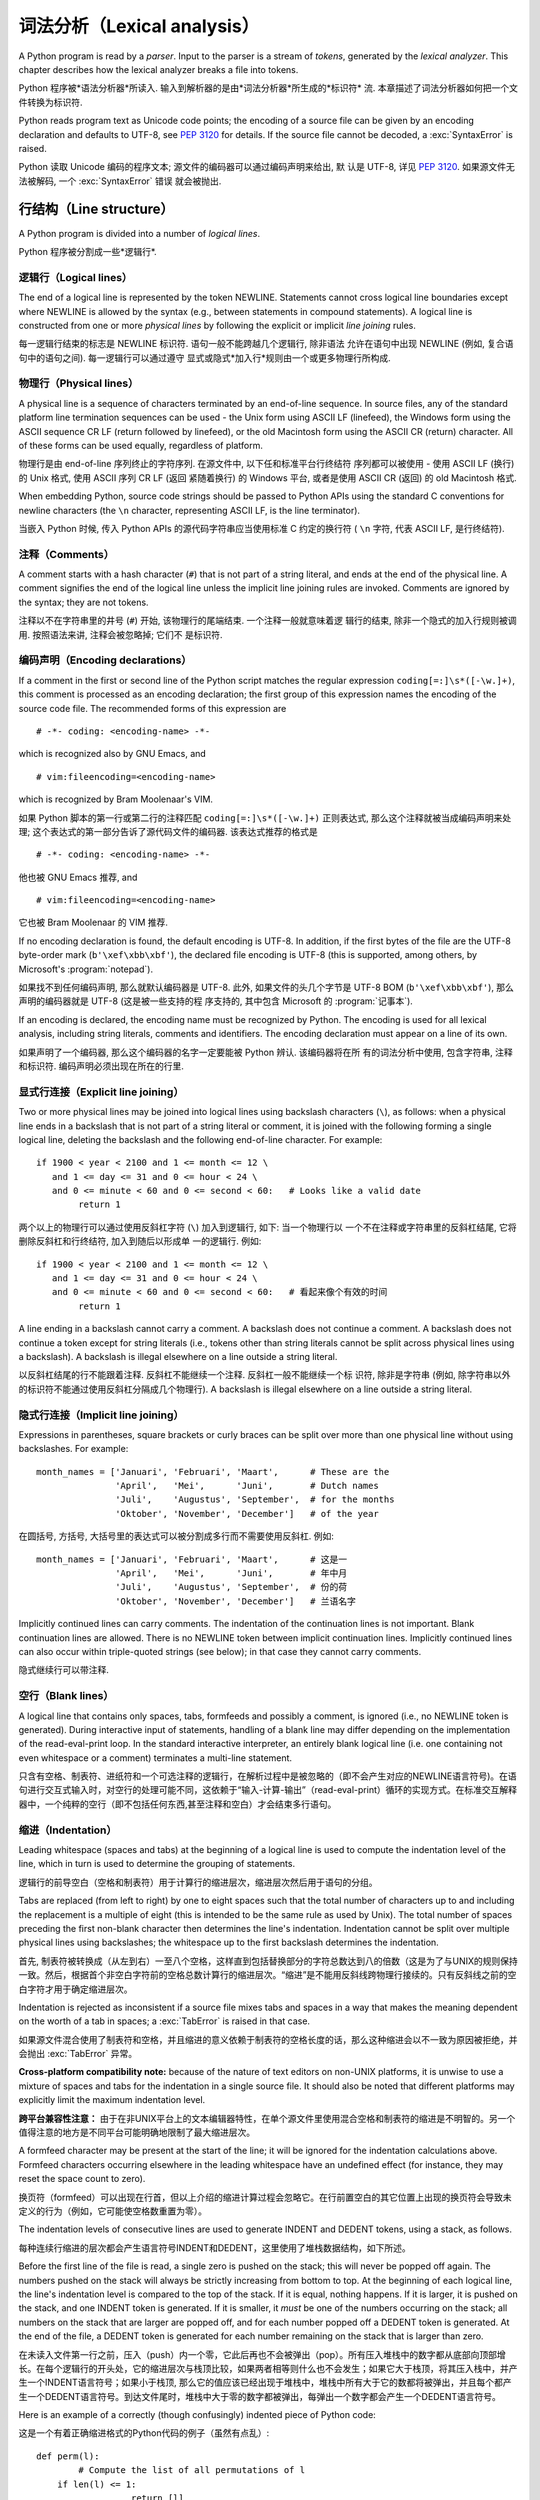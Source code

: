 ﻿
.. _lexical:

**********************************
词法分析（Lexical analysis）
**********************************

.. index:: lexical analysis, parser, token

A Python program is read by a *parser*.  Input to the parser is a stream of
*tokens*, generated by the *lexical analyzer*.  This chapter describes how the
lexical analyzer breaks a file into tokens.

Python 程序被*语法分析器*所读入.  输入到解析器的是由*词法分析器*所生成的*标识符*
流.  本章描述了词法分析器如何把一个文件转换为标识符.

Python reads program text as Unicode code points; the encoding of a source file
can be given by an encoding declaration and defaults to UTF-8, see :pep:`3120`
for details.  If the source file cannot be decoded, a :exc:`SyntaxError` is
raised.

Python 读取 Unicode 编码的程序文本; 源文件的编码器可以通过编码声明来给出, 默
认是 UTF-8, 详见 :pep:`3120`.  如果源文件无法被解码, 一个 :exc:`SyntaxError` 错误
就会被抛出.


.. _line-structure:

行结构（Line structure）
=========================

.. index:: line structure

A Python program is divided into a number of *logical lines*.

Python 程序被分割成一些*逻辑行*.


.. _logical-lines:

逻辑行（Logical lines）
-------------------------

.. index:: logical line, physical line, line joining, NEWLINE token

The end of a logical line is represented by the token NEWLINE.  Statements
cannot cross logical line boundaries except where NEWLINE is allowed by the
syntax (e.g., between statements in compound statements). A logical line is
constructed from one or more *physical lines* by following the explicit or
implicit *line joining* rules.

每一逻辑行结束的标志是 NEWLINE 标识符.  语句一般不能跨越几个逻辑行, 除非语法
允许在语句中出现 NEWLINE (例如, 复合语句中的语句之间). 每一逻辑行可以通过遵守
显式或隐式*加入行*规则由一个或更多物理行所构成.


.. _physical-lines:

物理行（Physical lines）
--------------------------

A physical line is a sequence of characters terminated by an end-of-line
sequence.  In source files, any of the standard platform line termination
sequences can be used - the Unix form using ASCII LF (linefeed), the Windows
form using the ASCII sequence CR LF (return followed by linefeed), or the old
Macintosh form using the ASCII CR (return) character.  All of these forms can be
used equally, regardless of platform.

物理行是由 end-of-line 序列终止的字符序列.  在源文件中, 以下任和标准平台行终结符
序列都可以被使用 - 使用 ASCII LF (换行) 的 Unix 格式, 使用 ASCII 序列 CR LF (返回
紧随着换行) 的 Windows 平台, 或者是使用 ASCII CR (返回) 的 old Macintosh 格式.

When embedding Python, source code strings should be passed to Python APIs using
the standard C conventions for newline characters (the ``\n`` character,
representing ASCII LF, is the line terminator).

当嵌入 Python 时候, 传入 Python APIs 的源代码字符串应当使用标准 C 约定的换行符 (
``\n`` 字符, 代表 ASCII LF, 是行终结符). 


.. _comments:

注释（Comments）
------------------

.. index:: comment, hash character

A comment starts with a hash character (``#``) that is not part of a string
literal, and ends at the end of the physical line.  A comment signifies the end
of the logical line unless the implicit line joining rules are invoked. Comments
are ignored by the syntax; they are not tokens.

注释以不在字符串里的井号 (``#``) 开始, 该物理行的尾端结束. 一个注释一般就意味着逻
辑行的结束, 除非一个隐式的加入行规则被调用. 按照语法来讲, 注释会被忽略掉; 它们不
是标识符.


.. _encodings:

编码声明（Encoding declarations）
-----------------------------------

.. index:: source character set, encodings

If a comment in the first or second line of the Python script matches the
regular expression ``coding[=:]\s*([-\w.]+)``, this comment is processed as an
encoding declaration; the first group of this expression names the encoding of
the source code file. The recommended forms of this expression are ::

   # -*- coding: <encoding-name> -*-

which is recognized also by GNU Emacs, and ::

   # vim:fileencoding=<encoding-name>

which is recognized by Bram Moolenaar's VIM.

如果 Python 脚本的第一行或第二行的注释匹配 ``coding[=:]\s*([-\w.]+)`` 正则表达式, 
那么这个注释就被当成编码声明来处理; 这个表达式的第一部分告诉了源代码文件的编码器. 
该表达式推荐的格式是 ::

   # -*- coding: <encoding-name> -*-

他也被 GNU Emacs 推荐, and ::

   # vim:fileencoding=<encoding-name>

它也被 Bram Moolenaar 的 VIM 推荐.

If no encoding declaration is found, the default encoding is UTF-8.  In
addition, if the first bytes of the file are the UTF-8 byte-order mark
(``b'\xef\xbb\xbf'``), the declared file encoding is UTF-8 (this is supported,
among others, by Microsoft's :program:`notepad`).

如果找不到任何编码声明, 那么就默认编码器是 UTF-8.  此外, 如果文件的头几个字节是 
UTF-8 BOM (``b'\xef\xbb\xbf'``), 那么声明的编码器就是 UTF-8 (这是被一些支持的程
序支持的, 其中包含 Microsoft 的 :program:`记事本`).

If an encoding is declared, the encoding name must be recognized by Python. The
encoding is used for all lexical analysis, including string literals, comments
and identifiers. The encoding declaration must appear on a line of its own.

如果声明了一个编码器, 那么这个编码器的名字一定要能被 Python 辨认. 该编码器将在所
有的词法分析中使用, 包含字符串, 注释和标识符. 编码声明必须出现在所在的行里.

.. XXX there should be a list of supported encodings.


.. _explicit-joining:

显式行连接（Explicit line joining）
---------------------------------------------------------

.. index:: physical line, line joining, line continuation, backslash character

Two or more physical lines may be joined into logical lines using backslash
characters (``\``), as follows: when a physical line ends in a backslash that is
not part of a string literal or comment, it is joined with the following forming
a single logical line, deleting the backslash and the following end-of-line
character.  For example::

   if 1900 < year < 2100 and 1 <= month <= 12 \
      and 1 <= day <= 31 and 0 <= hour < 24 \
      and 0 <= minute < 60 and 0 <= second < 60:   # Looks like a valid date
           return 1

两个以上的物理行可以通过使用反斜杠字符 (``\``) 加入到逻辑行, 如下: 当一个物理行以
一个不在注释或字符串里的反斜杠结尾, 它将删除反斜杠和行终结符, 加入到随后以形成单
一的逻辑行.  例如::

   if 1900 < year < 2100 and 1 <= month <= 12 \
      and 1 <= day <= 31 and 0 <= hour < 24 \
      and 0 <= minute < 60 and 0 <= second < 60:   # 看起来像个有效的时间
           return 1
		   
A line ending in a backslash cannot carry a comment.  A backslash does not
continue a comment.  A backslash does not continue a token except for string
literals (i.e., tokens other than string literals cannot be split across
physical lines using a backslash).  A backslash is illegal elsewhere on a line
outside a string literal.

以反斜杠结尾的行不能跟着注释.  反斜杠不能继续一个注释.  反斜杠一般不能继续一个标
识符, 除非是字符串 (例如, 除字符串以外的标识符不能通过使用反斜杠分隔成几个物理行). 
A backslash is illegal elsewhere on a line outside a string literal.


.. _implicit-joining:

隐式行连接（Implicit line joining）
--------------------------------------------------------

Expressions in parentheses, square brackets or curly braces can be split over
more than one physical line without using backslashes. For example::

   month_names = ['Januari', 'Februari', 'Maart',      # These are the
                  'April',   'Mei',      'Juni',       # Dutch names
                  'Juli',    'Augustus', 'September',  # for the months
                  'Oktober', 'November', 'December']   # of the year

在圆括号, 方括号, 大括号里的表达式可以被分割成多行而不需要使用反斜杠. 例如::

   month_names = ['Januari', 'Februari', 'Maart',      # 这是一
                  'April',   'Mei',      'Juni',       # 年中月
                  'Juli',    'Augustus', 'September',  # 份的荷
                  'Oktober', 'November', 'December']   # 兰语名字
				  
Implicitly continued lines can carry comments.  The indentation of the
continuation lines is not important.  Blank continuation lines are allowed.
There is no NEWLINE token between implicit continuation lines.  Implicitly
continued lines can also occur within triple-quoted strings (see below); in that
case they cannot carry comments.

隐式继续行可以带注释.  


.. _blank-lines:

空行（Blank lines）
----------------------------------

.. index:: single: blank line

A logical line that contains only spaces, tabs, formfeeds and possibly a
comment, is ignored (i.e., no NEWLINE token is generated).  During interactive
input of statements, handling of a blank line may differ depending on the
implementation of the read-eval-print loop.  In the standard interactive
interpreter, an entirely blank logical line (i.e. one containing not even
whitespace or a comment) terminates a multi-line statement.

只含有空格、制表符、进纸符和一个可选注释的逻辑行，在解析过程中是被忽略的（即不会产生对应的NEWLINE语言符号)。在语句进行交互式输入时，对空行的处理可能不同，这依赖于“输入-计算-输出”（read-eval-print）循环的实现方式。在标准交互解释器中，一个纯粹的空行（即不包括任何东西,甚至注释和空白）才会结束多行语句。

.. _indentation:

缩进（Indentation）
------------------------------------

.. index:: indentation, leading whitespace, space, tab, grouping, statement grouping

Leading whitespace (spaces and tabs) at the beginning of a logical line is used
to compute the indentation level of the line, which in turn is used to determine
the grouping of statements.

逻辑行的前导空白（空格和制表符）用于计算行的缩进层次，缩进层次然后用于语句的分组。

Tabs are replaced (from left to right) by one to eight spaces such that the
total number of characters up to and including the replacement is a multiple of
eight (this is intended to be the same rule as used by Unix).  The total number
of spaces preceding the first non-blank character then determines the line's
indentation.  Indentation cannot be split over multiple physical lines using
backslashes; the whitespace up to the first backslash determines the
indentation.

首先, 制表符被转换成（从左到右）一至八个空格，这样直到包括替换部分的字符总数达到八的倍数（这是为了与UNIX的规则保持一致。然后，根据首个非空白字符前的空格总数计算行的缩进层次。“缩进”是不能用反斜线跨物理行接续的。只有反斜线之前的空白字符才用于确定缩进层次。

Indentation is rejected as inconsistent if a source file mixes tabs and spaces
in a way that makes the meaning dependent on the worth of a tab in spaces; a
:exc:`TabError` is raised in that case.

如果源文件混合使用了制表符和空格，并且缩进的意义依赖于制表符的空格长度的话，那么这种缩进会以不一致为原因被拒绝，并会抛出 :exc:`TabError` 异常。

**Cross-platform compatibility note:** because of the nature of text editors on
non-UNIX platforms, it is unwise to use a mixture of spaces and tabs for the
indentation in a single source file.  It should also be noted that different
platforms may explicitly limit the maximum indentation level.

**跨平台兼容性注意：** 由于在非UNIX平台上的文本编辑器特性，在单个源文件里使用混合空格和制表符的缩进是不明智的。另一个值得注意的地方是不同平台可能明确地限制了最大缩进层次。

A formfeed character may be present at the start of the line; it will be ignored
for the indentation calculations above.  Formfeed characters occurring elsewhere
in the leading whitespace have an undefined effect (for instance, they may reset
the space count to zero).

换页符（formfeed）可以出现在行首，但以上介绍的缩进计算过程会忽略它。在行前置空白的其它位置上出现的换页符会导致未定义的行为（例如，它可能使空格数重置为零）。

.. index:: INDENT token, DEDENT token

The indentation levels of consecutive lines are used to generate INDENT and
DEDENT tokens, using a stack, as follows.

每种连续行缩进的层次都会产生语言符号INDENT和DEDENT，这里使用了堆栈数据结构，如下所述。

Before the first line of the file is read, a single zero is pushed on the stack;
this will never be popped off again.  The numbers pushed on the stack will
always be strictly increasing from bottom to top.  At the beginning of each
logical line, the line's indentation level is compared to the top of the stack.
If it is equal, nothing happens. If it is larger, it is pushed on the stack, and
one INDENT token is generated.  If it is smaller, it *must* be one of the
numbers occurring on the stack; all numbers on the stack that are larger are
popped off, and for each number popped off a DEDENT token is generated.  At the
end of the file, a DEDENT token is generated for each number remaining on the
stack that is larger than zero.

在未读入文件第一行之前，压入（push）内一个零，它此后再也不会被弹出（pop）。所有压入堆栈中的数字都从底部向顶部增长。在每个逻辑行的开头处，它的缩进层次与栈顶比较，如果两者相等则什么也不会发生；如果它大于栈顶，将其压入栈中，并产生一个INDENT语言符号；如果小于栈顶, 那么它的值应该已经出现于堆栈中，堆栈中所有大于它的数都将被弹出，并且每个都产生一个DEDENT语言符号。到达文件尾时，堆栈中大于零的数字都被弹出，每弹出一个数字都会产生一个DEDENT语言符号。

Here is an example of a correctly (though confusingly) indented piece of Python
code:

这是一个有着正确缩进格式的Python代码的例子（虽然有点乱）::

   def perm(l):
           # Compute the list of all permutations of l
       if len(l) <= 1:
                     return [l]
       r = []
       for i in range(len(l)):
                s = l[:i] + l[i+1:]
                p = perm(s)
                for x in p:
                 r.append(l[i:i+1] + x)
       return r

The following example shows various indentation errors::

    def perm(l):                       # error: first line indented
   for i in range(len(l)):             # error: not indented
       s = l[:i] + l[i+1:]
           p = perm(l[:i] + l[i+1:])   # error: unexpected indent
           for x in p:
                   r.append(l[i:i+1] + x)
               return r                # error: inconsistent dedent

(Actually, the first three errors are detected by the parser; only the last
error is found by the lexical analyzer --- the indentation of ``return r`` does
not match a level popped off the stack.)

（事实上, 前三个错误是由解析器发现的。仅仅最后一个错误是由词法分析器找到的 —— ``return r`` 的缩进层次与弹出堆栈的数不匹配。）

.. _whitespace:

语言符号间的空白（Whitespace between tokens）
--------------------------------------------------------------------------------

Except at the beginning of a logical line or in string literals, the whitespace
characters space, tab and formfeed can be used interchangeably to separate
tokens.  Whitespace is needed between two tokens only if their concatenation
could otherwise be interpreted as a different token (e.g., ab is one token, but
a b is two tokens).

除了位于在逻辑行开始处或者字符串当中，空格，制表符和进纸符这些空白字符可以等效地用于分隔语言符号（token）。只在两个符号在连接后会有其它含义时才需要使用空白分割它们，例如，ab是一个符号,但a b是两个符号。

.. _other-tokens:

其它语言符号（Other tokens）
===============================================

Besides NEWLINE, INDENT and DEDENT, the following categories of tokens exist:
*identifiers*, *keywords*, *literals*, *operators*, and *delimiters*. Whitespace
characters (other than line terminators, discussed earlier) are not tokens, but
serve to delimit tokens. Where ambiguity exists, a token comprises the longest
possible string that forms a legal token, when read from left to right.

除了NEWLINE、INDENT和DEDENT外，还有以下几类语言符号： *标识符* ， *关键字* 、 *字面值* 、 *运算符* 和 *分隔符* 。空白不是语言符号（除了断行符，如前所述），但可以用于分隔语言符号。如果在构造某语言符号可能存在歧义时，就试图用尽量长的字符串（从左至右读出的）构造一个合法语言符号。

.. _identifiers:

标识符和关键字（Identifiers and keywords）
=========================================================

.. index:: identifier, name

Identifiers (also referred to as *names*) are described by the following lexical
definitions.

标识符（也称为 *名字* ）由以下词法定义描述。

The syntax of identifiers in Python is based on the Unicode standard annex
UAX-31, with elaboration and changes as defined below; see also :pep:`3131` for
further details.

下面介绍的Python标识符定义是在Unicode standard annex UAX-31的基础上加以修改而成的，更多细节可以参考 :pep:`3131` 。

Within the ASCII range (U+0001..U+007F), the valid characters for identifiers
are the same as in Python 2.x: the uppercase and lowercase letters ``A`` through
``Z``, the underscore ``_`` and, except for the first character, the digits
``0`` through ``9``.

在ASCII范围(U+0001..U+007F)内，标识符的有效字符与Python 2.x相同：大小写字母（A-Z）、下划线，以及不能作为标识符开始的数字（0-9）。

Python 3.0 introduces additional characters from outside the ASCII range (see
:pep:`3131`).  For these characters, the classification uses the version of the
Unicode Character Database as included in the :mod:`unicodedata` module.

Python 3.0引入了在ASCII范围之外额外字符（参见 :pep:`3131` ）。对于这些字符，分类（classification）可以使用 :mod:`unicodedata` 模块中的Unicode Character Database。

Identifiers are unlimited in length.  Case is significant.

标识符不限长度，区分大小写。

.. productionlist::
   identifier: `xid_start` `xid_continue`*
   id_start: <all characters in general categories Lu, Ll, Lt, Lm, Lo, Nl, the underscore, and characters with the Other_ID_Start property>
   id_continue: <all characters in `id_start`, plus characters in the categories Mn, Mc, Nd, Pc and others with the Other_ID_Continue property>
   xid_start: <all characters in `id_start` whose NFKC normalization is in "id_start xid_continue*">
   xid_continue: <all characters in `id_continue` whose NFKC normalization is in "id_continue*">

The Unicode category codes mentioned above stand for:

以上Unicode category code的缩写是：

* *Lu* - uppercase letters
* *Ll* - lowercase letters
* *Lt* - titlecase letters
* *Lm* - modifier letters
* *Lo* - other letters
* *Nl* - letter numbers
* *Mn* - nonspacing marks
* *Mc* - spacing combining marks
* *Nd* - decimal numbers
* *Pc* - connector punctuations
* *Other_ID_Start* - explicit list of characters in `PropList.txt <http://unicode.org/Public/UNIDATA/PropList.txt>`_ to support backwards compatibility
* *Other_ID_Continue* - likewise

All identifiers are converted into the normal form NFKC while parsing; comparison
of identifiers is based on NFKC.

A non-normative HTML file listing all valid identifier characters for Unicode
4.1 can be found at

可以在这里找到一篇非标准的HTML文件列出了所有Unicode 4.1中有效的标识符字符：

http://www.dcl.hpi.uni-potsdam.de/home/loewis/table-3131.html.


.. _keywords:

关键字
----------------------------------------

.. index::
   single: keyword
   single: reserved word

The following identifiers are used as reserved words, or *keywords* of the
language, and cannot be used as ordinary identifiers.  They must be spelled
exactly as written here:

以下标识符用作保留字, 或者叫做语言的 *关键字* ，它们不能作为普通标识符使用，而且它们必须按如下拼写严格书写：

.. sourcecode:: text

   False      class      finally    is         return
   None       continue   for        lambda     try
   True       def        from       nonlocal   while
   and        del        global     not        with
   as         elif       if         or         yield
   assert     else       import     pass
   break      except     in         raise

.. _id-classes:

保留的标识符类型（Reserved classes of identifiers）
---------------------------------------------------------------------------------------------

Certain classes of identifiers (besides keywords) have special meanings.  These
classes are identified by the patterns of leading and trailing underscore
characters:

除了关键字，某些类型的标识符也具有特殊含义，这种标识符一般都以下划线开始或结束：

``_*``
   Not imported by ``from module import *``.  The special identifier ``_`` is used
   in the interactive interpreter to store the result of the last evaluation; it is
   stored in the :mod:`builtins` module.  When not in interactive mode, ``_``
   has no special meaning and is not defined. See section :ref:`import`.

   ``from moduls import *`` 不会导入这些符号。在交互式解释器中，特殊标识符 ``_`` 保存上次计算（evaluation）的结果，这个符号在 :mod:`builtins` 模块之中。在非交互方式时， ``_`` 没有特殊含义，而且是没有定义的。参见 :ref:`import` 节。

   .. note::

      The name ``_`` is often used in conjunction with internationalization;
      refer to the documentation for the :mod:`gettext` module for more
      information on this convention.      

      名字 ``_`` 通常用于国际化开发，关于这个惯用法，可以参考模块 :mod:`gettext` 。

``__*__``
   System-defined names. These names are defined by the interpreter and its
   implementation (including the standard library).  Current system names are
   discussed in the :ref:`specialnames` section and elsewhere.  More will likely
   be defined in future versions of Python.  *Any* use of ``__*__`` names, in
   any context, that does not follow explicitly documented use, is subject to
   breakage without warning.

   系统预定义的名字。这种名字由解释器及其实现定义（包括标准库）。目前定义的系统名字在　:ref:`specialnames` 和其他地方有所介绍。Python的未来版本可能会引入更多的这种名字 。对于*不*符合文档说明的 ``__*__`` 名字的用法，可能会在以后版本中在没有任何警告的前提下失败。

``__*``
   Class-private names.  Names in this category, when used within the context of a
   class definition, are re-written to use a mangled form to help avoid name
   clashes between "private" attributes of base and derived classes. See section
   :ref:`atom-identifiers`.

   类私有名字。此类名字出现在类定义的上下文中。为了避免基类与继承类的“私有”属性的名字冲突，它们会被自动更名为其他名字（mangled form）。参考 :ref:`atom-identifiers` 。

.. _literals:

字面值（Literals）
========================

.. index:: literal, constant

Literals are notations for constant values of some built-in types.

字面值是某些内置类型的常量值的表示法。

.. _strings:

字符串与字节的字面值（String and Bytes literals）
--------------------------------------------------------------------------------

.. index:: string literal, bytes literal, ASCII

String literals are described by the following lexical definitions:

字符串字面值由以下词法定义描述：

.. productionlist::
   stringliteral: [`stringprefix`](`shortstring` | `longstring`)
   stringprefix: "r" | "R"
   shortstring: "'" `shortstringitem`* "'" | '"' `shortstringitem`* '"'
   longstring: "'''" `longstringitem`* "'''" | '"""' `longstringitem`* '"""'
   shortstringitem: `shortstringchar` | `stringescapeseq`
   longstringitem: `longstringchar` | `stringescapeseq`
   shortstringchar: <any source character except "\" or newline or the quote>
   longstringchar: <any source character except "\">
   stringescapeseq: "\" <any source character>

.. productionlist::
   bytesliteral: `bytesprefix`(`shortbytes` | `longbytes`)
   bytesprefix: "b" | "B" | "br" | "Br" | "bR" | "BR"
   shortbytes: "'" `shortbytesitem`* "'" | '"' `shortbytesitem`* '"'
   longbytes: "'''" `longbytesitem`* "'''" | '"""' `longbytesitem`* '"""'
   shortbytesitem: `shortbyteschar` | `bytesescapeseq`
   longbytesitem: `longbyteschar` | `bytesescapeseq`
   shortbyteschar: <any ASCII character except "\" or newline or the quote>
   longbyteschar: <any ASCII character except "\">
   bytesescapeseq: "\" <any ASCII character>

One syntactic restriction not indicated by these productions is that whitespace
is not allowed between the :token:`stringprefix` or :token:`bytesprefix` and the
rest of the literal. The source character set is defined by the encoding
declaration; it is UTF-8 if no encoding declaration is given in the source file;
see section :ref:`encodings`.

上面产生式中一个没有表示出来的语法限制是，在 :token:`stringprefix` 或 :token:`bytesprefix` 与其余字面值之间不允许出现空白字符。源代码的字符集由编码声明定义，如果源文件内没有指定编码声明，则默认为UTF-8，参见 :ref:`encodings` 。

.. index:: triple-quoted string, Unicode Consortium, raw string

In plain English: Both types of literals can be enclosed in matching single quotes
(``'``) or double quotes (``"``).  They can also be enclosed in matching groups
of three single or double quotes (these are generally referred to as
*triple-quoted strings*).  The backslash (``\``) character is used to escape
characters that otherwise have a special meaning, such as newline, backslash
itself, or the quote character.

通俗地讲，这两种字面值可以用单引号( ``’`` )或双引号( ``”`` )括住。它们也可以用成对的三个单引号和双引号(这叫做 *三重引用串* )，反斜线( ``\`` )可以用于引用其它有特殊含义的字符，例如新行符、反斜线本身或者引用字符。

Bytes literals are always prefixed with ``'b'`` or ``'B'``; they produce an
instance of the :class:`bytes` type instead of the :class:`str` type.  They
may only contain ASCII characters; bytes with a numeric value of 128 or greater
must be expressed with escapes.

字节字面值一定要以 ``'b'`` 或 ``'B'`` 开始，这会产生一个:`bytes` 类的实例，而不是 :class:`str` 的。它只能包括ASCII字符，数值等于或者超过128的字节必须用转义字符表达。

Both string and bytes literals may optionally be prefixed with a letter ``'r'``
or ``'R'``; such strings are called :dfn:`raw strings` and treat backslashes as
literal characters.  As a result, in string literals, ``'\U'`` and ``'\u'``
escapes in raw strings are not treated specially.

字符串和字节字面值都可以用 ``’u’`` 和 ``’U’`` 开头，这样的字符串字面值叫作 :dfn:`原始串（raw strings）` ，其中不对反斜线作转义处理，因此，原始串中的 ``'\U'`` 和 ``'\u'`` 不会得到特殊处理。

In triple-quoted strings, unescaped newlines and quotes are allowed (and are
retained), except that three unescaped quotes in a row terminate the string.  (A
"quote" is the character used to open the string, i.e. either ``'`` or ``"``.)

在三重引用串中，未转义新行和引用字符是允许的（并且会被保留），除非三个连续的引用字符结束了该串。（引用字符指用于开始字符串的字符, 如 ``’`` 和 ``”`` ）

.. index:: physical line, escape sequence, Standard C, C

Unless an ``'r'`` or ``'R'`` prefix is present, escape sequences in strings are
interpreted according to rules similar to those used by Standard C.  The
recognized escape sequences are:

如果没有使用 ``’r’`` 或 ``’R’`` 前缀，转义序列就按就按类似标准C那样解释，可接受的转义序列见下表：

+-----------------+---------------------------------+-------+
| Escape Sequence | Meaning                         | Notes |
+=================+=================================+=======+
| ``\newline``    | Backslash and newline ignored   |       |
+-----------------+---------------------------------+-------+
| ``\\``          | Backslash (``\``)               |       |
+-----------------+---------------------------------+-------+
| ``\'``          | Single quote (``'``)            |       |
+-----------------+---------------------------------+-------+
| ``\"``          | Double quote (``"``)            |       |
+-----------------+---------------------------------+-------+
| ``\a``          | ASCII Bell (BEL)                |       |
+-----------------+---------------------------------+-------+
| ``\b``          | ASCII Backspace (BS)            |       |
+-----------------+---------------------------------+-------+
| ``\f``          | ASCII Formfeed (FF)             |       |
+-----------------+---------------------------------+-------+
| ``\n``          | ASCII Linefeed (LF)             |       |
+-----------------+---------------------------------+-------+
| ``\r``          | ASCII Carriage Return (CR)      |       |
+-----------------+---------------------------------+-------+
| ``\t``          | ASCII Horizontal Tab (TAB)      |       |
+-----------------+---------------------------------+-------+
| ``\v``          | ASCII Vertical Tab (VT)         |       |
+-----------------+---------------------------------+-------+
| ``\ooo``        | Character with octal value      | (1,3) |
|                 | *ooo*                           |       |
+-----------------+---------------------------------+-------+
| ``\xhh``        | Character with hex value *hh*   | (2,3) |
+-----------------+---------------------------------+-------+

Escape sequences only recognized in string literals are:

只有字符串字面值才支持的转义字符有：

+-----------------+---------------------------------+-------+
| Escape Sequence | Meaning                         | Notes |
+=================+=================================+=======+
| ``\N{name}``    | Character named *name* in the   |       |
|                 | Unicode database                |       |
+-----------------+---------------------------------+-------+
| ``\uxxxx``      | Character with 16-bit hex value | \(4)  |
|                 | *xxxx*                          |       |
+-----------------+---------------------------------+-------+
| ``\Uxxxxxxxx``  | Character with 32-bit hex value | \(5)  |
|                 | *xxxxxxxx*                      |       |
+-----------------+---------------------------------+-------+

Notes:

(1)
   As in Standard C, up to three octal digits are accepted.

   与C标准相同，最多只接受三个八进制数字。

(2)
   Unlike in Standard C, exactly two hex digits are required.

   不像C标准，这里要求给全２个十六进制数字。

(3)
   In a bytes literal, hexadecimal and octal escapes denote the byte with the
   given value. In a string literal, these escapes denote a Unicode character
   with the given value.

   在字节字面值中，十六进制和八进制转义字符都是指定一个字节的值。在字符串字面值中，这些转义字符指定的是一个Unicode字符的值。

(4)
   Individual code units which form parts of a surrogate pair can be encoded using
   this escape sequence.  Exactly four hex digits are required.

   任何构成部分surrogate pair的单独code unit都可以使用转义字符序列编码。不像C标准，这里要求给全４个十六进制数字。

(5)
   Any Unicode character can be encoded this way, but characters outside the Basic
   Multilingual Plane (BMP) will be encoded using a surrogate pair if Python is
   compiled to use 16-bit code units (the default).  Exactly eight hex digits
   are required.

   任何Unicode字符都可以用这种方式编码，但如果Python是按16位code unit编译的话（默认），这里要求写全８个十六进制数字。

.. index:: unrecognized escape sequence

Unlike Standard C, all unrecognized escape sequences are left in the string
unchanged, i.e., *the backslash is left in the string*.  (This behavior is
useful when debugging: if an escape sequence is mistyped, the resulting output
is more easily recognized as broken.)  It is also important to note that the
escape sequences only recognized in string literals fall into the category of
unrecognized escapes for bytes literals.

Even in a raw string, string quotes can be escaped with a backslash, but the
backslash remains in the string; for example, ``r"\""`` is a valid string
literal consisting of two characters: a backslash and a double quote; ``r"\"``
is not a valid string literal (even a raw string cannot end in an odd number of
backslashes).  Specifically, *a raw string cannot end in a single backslash*
(since the backslash would escape the following quote character).  Note also
that a single backslash followed by a newline is interpreted as those two
characters as part of the string, *not* as a line continuation.


即使在原始串中，字符引用也可以使用反斜线转义，但反斜线会保留在字符串中，例如， ``r"\""`` 是一个有效的字符串，它由两个字符组成，一个反斜线一个双引号；而 ``r"\"`` 则不是（甚至原始串也不能包括奇数个反斜线。另外， *原始串也不能以反斜线结束* （因为反斜线会把后面的引用字符转义）。同时，也要注意在新行符后出现的反斜线，会解释为串部分中的两个字符，而 *不是* 续行处理。
.. _string-catenation:

字符串字面值的连接（String literal concatenation）
------------------------------------------------------------------------------------

Multiple adjacent string or bytes literals (delimited by whitespace), possibly
using different quoting conventions, are allowed, and their meaning is the same
as their concatenation.  Thus, ``"hello" 'world'`` is equivalent to
``"helloworld"``.  This feature can be used to reduce the number of backslashes
needed, to split long strings conveniently across long lines, or even to add
comments to parts of strings, for example:

多个空白分隔的相邻字符串或者字节字面值，可能使用了不同的引用习惯，这是允许的，并且它们在连接时含义是一样的。因此, ``”hello” 'world'`` 等价于 ``”helloworld”`` 。这个功能可以用来减少需要的反斜线，把跨越多行的长字符串，甚至可以在串的某个部分加注释，例如::

   re.compile("[A-Za-z_]"       # letter or underscore
              "[A-Za-z0-9_]*"   # letter, digit or underscore
             )

Note that this feature is defined at the syntactical level, but implemented at
compile time.  The '+' operator must be used to concatenate string expressions
at run time.  Also note that literal concatenation can use different quoting
styles for each component (even mixing raw strings and triple quoted strings).

注意这个功能是在语法层次上定义的，但却是在编译时实现的。在运行时连接字符串表达式必须使用”+”运算符。再次提醒，在字面值连接时，不同的引用字符可以混用，甚至原始串与三重引用串也可以混合使用。

.. _numbers:

数值型的字面值（Numeric literals）
----------------------------------------------------------------

.. index:: number, numeric literal, integer literal
   floating point literal, hexadecimal literal
   octal literal, binary literal, decimal literal, imaginary literal, complex literal

There are three types of numeric literals: integers, floating point numbers, and
imaginary numbers.  There are no complex literals (complex numbers can be formed
by adding a real number and an imaginary number).

有三种数值型字面值：整数、浮点数和虚数。没有复数类型的字面值，复数可以用一个实数加上一个虚数的方法构造。

Note that numeric literals do not include a sign; a phrase like ``-1`` is
actually an expression composed of the unary operator '``-``' and the literal
``1``.

注意数值型字面值并不包括正负号，像 ``-1`` ，实际上是组合了一元运算符 '``-``' 和字面值 ``1`` 的一个表达式。

.. _integers:

整数字面值（Integer literals）
-----------------------------------------------------

Integer literals are described by the following lexical definitions:

整数字面值由以下词法定义描述：

.. productionlist::
   integer: `decimalinteger` | `octinteger` | `hexinteger` | `bininteger`
   decimalinteger: `nonzerodigit` `digit`* | "0"+
   nonzerodigit: "1"..."9"
   digit: "0"..."9"
   octinteger: "0" ("o" | "O") `octdigit`+
   hexinteger: "0" ("x" | "X") `hexdigit`+
   bininteger: "0" ("b" | "B") `bindigit`+
   octdigit: "0"..."7"
   hexdigit: `digit` | "a"..."f" | "A"..."F"
   bindigit: "0" | "1"

There is no limit for the length of integer literals apart from what can be
stored in available memory.

除了可用内存的容量限制，整数长度没有其他限制。

Note that leading zeros in a non-zero decimal number are not allowed. This is
for disambiguation with C-style octal literals, which Python used before version
3.0.

注意，非零十进制数字中不允许用0作为前缀，这种写法会与C语言风格的八进制字面值产生歧义（用于3.0之前版本的Python）。

Some examples of integer literals:

整数字面值的一些例子::

   7     2147483647                        0o177    0b100110111
   3     79228162514264337593543950336     0o377    0x100000000
         79228162514264337593543950336              0xdeadbeef


.. _floating:

浮点型字面值（Floating point literals）
---------------------------------------------------------------------

Floating point literals are described by the following lexical definitions:

浮点型的字面值可以用以下词法定义描述：

.. productionlist::
   floatnumber: `pointfloat` | `exponentfloat`
   pointfloat: [`intpart`] `fraction` | `intpart` "."
   exponentfloat: (`intpart` | `pointfloat`) `exponent`
   intpart: `digit`+
   fraction: "." `digit`+
   exponent: ("e" | "E") ["+" | "-"] `digit`+

Note that the integer and exponent parts are always interpreted using radix 10.
For example, ``077e010`` is legal, and denotes the same number as ``77e10``. The
allowed range of floating point literals is implementation-dependent. Some
examples of floating point literals:

注意整数部分和指数部分都看作是十进制的。例如， ``077e010`` 是合法的，它等价于 ``77e10`` 。浮点型字面值的取值范围依赖于实现，以下是一些浮点数的例子::

   3.14    10.    .001    1e100    3.14e-10    0e0

Note that numeric literals do not include a sign; a phrase like ``-1`` is
actually an expression composed of the unary operator ``-`` and the literal
``1``.

注意数值型字面值并不包括正负号，像 ``-1`` ，实际上是一个组合了一元运算符 '``-``' 和字面值``1``的表达式。

.. _imaginary:

虚数字面值（Imaginary literals）
--------------------------------------------------------------

Imaginary literals are described by the following lexical definitions:

虚数字面值可以用下面词法定义描述：

.. productionlist::
   imagnumber: (`floatnumber` | `intpart`) ("j" | "J")

An imaginary literal yields a complex number with a real part of 0.0.  Complex
numbers are represented as a pair of floating point numbers and have the same
restrictions on their range.  To create a complex number with a nonzero real
part, add a floating point number to it, e.g., ``(3+4j)``.  Some examples of
imaginary literals:

虚数是实部为零的复数。复数由一对有着相同取值范围的浮点数表示。为了创建一个非零实部的复数，可以对它增加一个浮点数，例如， ``(3+4j)`` 。下面是一些例子::

   3.14j   10.j    10j     .001j   1e100j  3.14e-10j


.. _operators:

运算符（Operators）
====================

.. index:: single: operators

The following tokens are operators:

运算符包括以下语言符号::

   +       -       *       **      /       //      %
   <<      >>      &       |       ^       ~
   <       >       <=      >=      ==      !=


.. _delimiters:

分隔符（Delimiters）
======================

.. index:: single: delimiters

The following tokens serve as delimiters in the grammar:

以下符号用作语法上的分隔符::

   (       )       [       ]       {       }
   ,       :       .       ;       @       =
   +=      -=      *=      /=      //=     %=
   &=      |=      ^=      >>=     <<=     **=

The period can also occur in floating-point and imaginary literals.  A sequence
of three periods has a special meaning as an ellipsis literal. The second half
of the list, the augmented assignment operators, serve lexically as delimiters,
but also perform an operation.

句号可以出现在浮点数和虚数字面值中，三个连续句号的序列是片断的省略写法。在这个列表的后半部分，即参数化赋值运算符，它们在词法上是分隔符，同时也执行运算。

The following printing ASCII characters have special meaning as part of other
tokens or are otherwise significant to the lexical analyzer:

以下ASCII可打印字符，要么在作为其它语言符号的一部分时有特殊含义，要么对于词法分析器具有特殊作用::

   '       "       #       \

The following printing ASCII characters are not used in Python.  Their
occurrence outside string literals and comments is an unconditional error:

Python不使用以下ASCII可打印字符，当它们出现在注释和字符串字面值之外时就是非法的::

   $       ?       `
